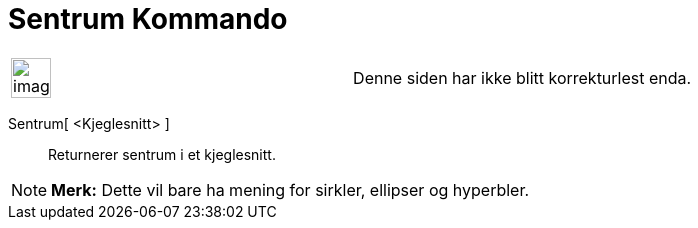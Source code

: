 = Sentrum Kommando
:page-en: commands/Center
ifdef::env-github[:imagesdir: /nb/modules/ROOT/assets/images]

[width="100%",cols="50%,50%",]
|===
a|
image:Ambox_content.png[image,width=40,height=40]

|Denne siden har ikke blitt korrekturlest enda.
|===

Sentrum[ <Kjeglesnitt> ]::
  Returnerer sentrum i et kjeglesnitt.

[NOTE]
====

*Merk:* Dette vil bare ha mening for sirkler, ellipser og hyperbler.

====
